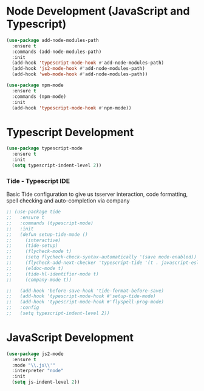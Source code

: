 * Node Development (JavaScript and Typescript)
  #+BEGIN_SRC emacs-lisp
  (use-package add-node-modules-path
    :ensure t
    :commands (add-node-modules-path)
    :init
    (add-hook 'typescript-mode-hook #'add-node-modules-path)
    (add-hook 'js2-mode-hook #'add-node-modules-path)
    (add-hook 'web-mode-hook #'add-node-modules-path))

  (use-package npm-mode
    :ensure t
    :commands (npm-mode)
    :init
    (add-hook 'typescript-mode-hook #'npm-mode))
  #+END_SRC

* Typescript Development
  #+BEGIN_SRC emacs-lisp
  (use-package typescript-mode
    :ensure t
    :init
    (setq typescript-indent-level 2))
  #+END_SRC
*** Tide - Typescript IDE
    Basic Tide configuration to give us tsserver interaction, code
    formatting, spell checking and auto-completion via company
    #+begin_src emacs-lisp
    ;; (use-package tide
    ;;   :ensure t
    ;;   :commands (typescript-mode)
    ;;   :init
    ;;   (defun setup-tide-mode ()
    ;;     (interactive)
    ;;     (tide-setup)
    ;;     (flycheck-mode t)
    ;;     (setq flycheck-check-syntax-automatically '(save mode-enabled))
    ;;     (flycheck-add-next-checker 'typescript-tide '(t . javascript-eslint) 'append)
    ;;     (eldoc-mode t)
    ;;     (tide-hl-identifier-mode t)
    ;;     (company-mode t))

    ;;   (add-hook 'before-save-hook 'tide-format-before-save)
    ;;   (add-hook 'typescript-mode-hook #'setup-tide-mode)
    ;;   (add-hook 'typescript-mode-hook #'flyspell-prog-mode)
    ;;   :config
    ;;   (setq typescript-indent-level 2))
    #+end_src

* JavaScript Development
  #+BEGIN_SRC emacs-lisp
  (use-package js2-mode
    :ensure t
    :mode "\\.js\\'"
    :interpreter "node"
    :init
    (setq js-indent-level 2))
  #+END_SRC
